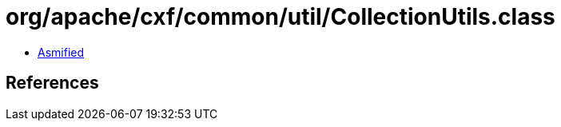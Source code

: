= org/apache/cxf/common/util/CollectionUtils.class

 - link:CollectionUtils-asmified.java[Asmified]

== References

